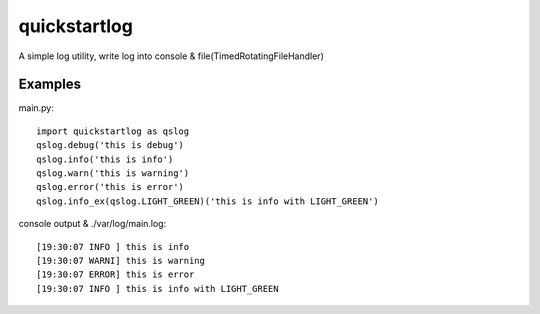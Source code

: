 quickstartlog
=============

A simple log utility, write log into console & file(TimedRotatingFileHandler)

Examples
--------

main.py::

    import quickstartlog as qslog
    qslog.debug('this is debug')
    qslog.info('this is info')
    qslog.warn('this is warning')
    qslog.error('this is error')
    qslog.info_ex(qslog.LIGHT_GREEN)('this is info with LIGHT_GREEN')
    
console output & ./var/log/main.log::

    [19:30:07 INFO ] this is info
    [19:30:07 WARNI] this is warning
    [19:30:07 ERROR] this is error
    [19:30:07 INFO ] this is info with LIGHT_GREEN
